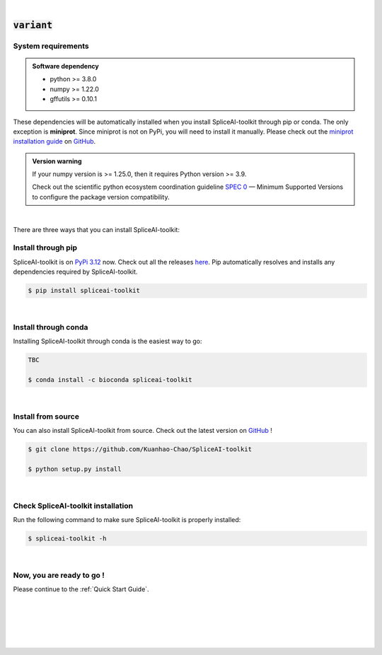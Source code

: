 
|


.. _installation:

:code:`variant`
===============

.. _sys-reqs:

System requirements
-------------------

.. admonition:: Software dependency

   * python >= 3.8.0
   * numpy >= 1.22.0
   * gffutils >= 0.10.1

These dependencies will be automatically installed when you install SpliceAI-toolkit through pip or conda. The only exception is **miniprot**. Since miniprot is not on PyPi, you will need to install it manually. Please check out the `miniprot installation guide <https://github.com/lh3/miniprot?tab=readme-ov-file#install>`_ on `GitHub <https://github.com/lh3/miniprot>`_.

.. admonition:: Version warning
   :class: important

   If your numpy version is >= 1.25.0, then it requires Python version >= 3.9. 
   
   Check out the scientific python ecosystem coordination guideline `SPEC 0 <https://scientific-python.org/specs/spec-0000/>`_ — Minimum Supported Versions to configure the package version compatibility.

   
..       $ conda create -n myenv python=3.10

|


There are three ways that you can install SpliceAI-toolkit:

.. _install-through-pip:

Install through pip
-------------------------

SpliceAI-toolkit is on `PyPi 3.12 <https://pypi.org/project/spliceai-toolkit/>`_ now. Check out all the releases `here <https://pypi.org/manage/project/spliceai-toolkit/releases/>`_. Pip automatically resolves and installs any dependencies required by SpliceAI-toolkit.

.. code-block:: bash
   
   $ pip install spliceai-toolkit

|

.. _install-through-conda: 

Install through conda
-------------------------------

Installing SpliceAI-toolkit through conda is the easiest way to go:

.. code-block:: bash
   
   TBC

   $ conda install -c bioconda spliceai-toolkit

|

.. _install-from-source:

Install from source
-------------------------

You can also install SpliceAI-toolkit from source. Check out the latest version on `GitHub <https://github.com/Kuanhao-Chao/SpliceAI-toolkit>`_
!

.. code-block:: bash

   $ git clone https://github.com/Kuanhao-Chao/SpliceAI-toolkit

   $ python setup.py install

|

.. _check-SpliceAI-toolkit-installation:

Check SpliceAI-toolkit installation
-------------------------------------

Run the following command to make sure SpliceAI-toolkit is properly installed:

.. code-block:: bash
   
   $ spliceai-toolkit -h


.. dropdown:: Terminal output
    :animate: fade-in-slide-down
    :title: bg-light font-weight-bolder
    :body: bg-light text-left

    .. code-block::


      ====================================================================
      Deep learning framework to train your own SpliceAI model
      ====================================================================


      ███████╗██████╗ ██╗     ██╗ ██████╗███████╗ █████╗ ██╗   ████████╗ ██████╗  ██████╗ ██╗     ██╗  ██╗██╗████████╗
      ██╔════╝██╔══██╗██║     ██║██╔════╝██╔════╝██╔══██╗██║   ╚══██╔══╝██╔═══██╗██╔═══██╗██║     ██║ ██╔╝██║╚══██╔══╝
      ███████╗██████╔╝██║     ██║██║     █████╗  ███████║██║█████╗██║   ██║   ██║██║   ██║██║     █████╔╝ ██║   ██║
      ╚════██║██╔═══╝ ██║     ██║██║     ██╔══╝  ██╔══██║██║╚════╝██║   ██║   ██║██║   ██║██║     ██╔═██╗ ██║   ██║
      ███████║██║     ███████╗██║╚██████╗███████╗██║  ██║██║      ██║   ╚██████╔╝╚██████╔╝███████╗██║  ██╗██║   ██║
      ╚══════╝╚═╝     ╚══════╝╚═╝ ╚═════╝╚══════╝╚═╝  ╚═╝╚═╝      ╚═╝    ╚═════╝  ╚═════╝ ╚══════╝╚═╝  ╚═╝╚═╝   ╚═╝

      0.0.1

      usage: spliceai-toolkit [-h] {create-data,train,predict,variant} ...
      spliceai-toolkit: error: the following arguments are required: command

|

.. _installation-complete:

Now, you are ready to go !
--------------------------
Please continue to the :ref:`Quick Start Guide`.



|
|
|
|
|


.. image:: ../_images/jhu-logo-dark.png
   :alt: My Logo
   :class: logo, header-image only-light
   :align: center

.. image:: ../_images/jhu-logo-white.png
   :alt: My Logo
   :class: logo, header-image only-dark
   :align: center